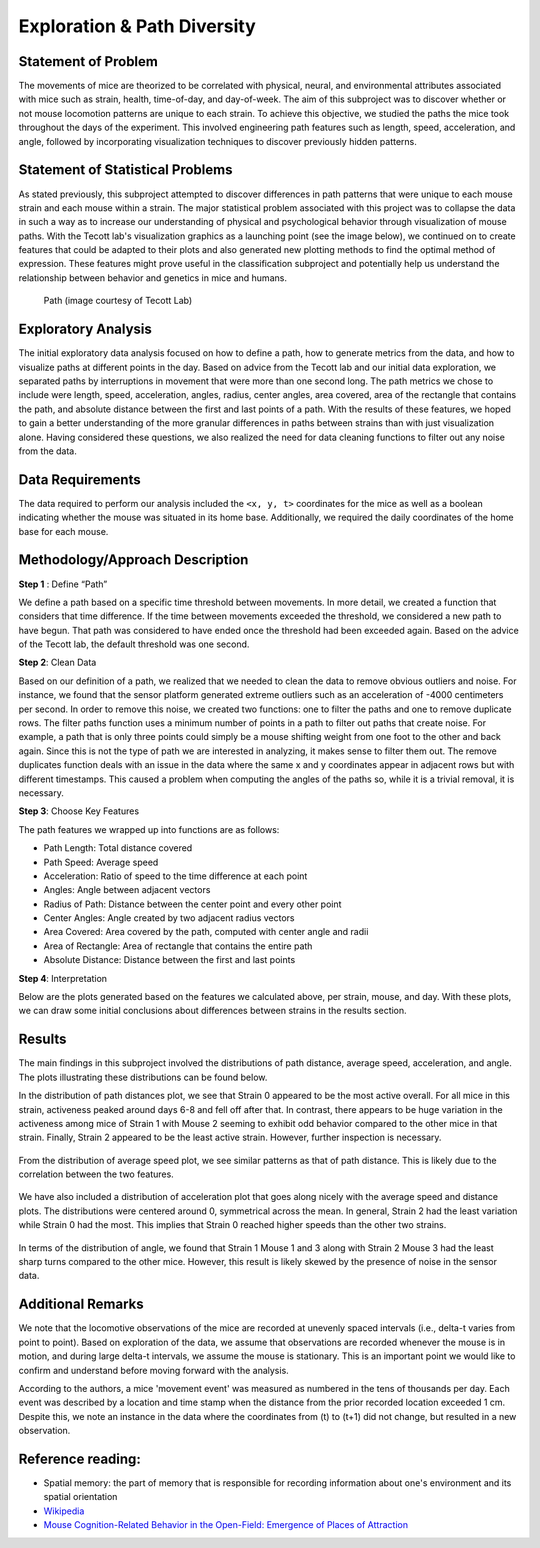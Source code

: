 .. _path:

Exploration & Path Diversity
============================

Statement of Problem
--------------------

The movements of mice are theorized to be correlated with physical, neural,
and environmental attributes associated with mice such as strain, health,
time-of-day, and day-of-week. The aim of this subproject was to discover
whether or not mouse locomotion patterns are unique to each strain. To achieve
this objective, we studied the paths the mice took throughout the days of the
experiment. This involved engineering path features such as length, speed,
acceleration, and angle, followed by incorporating visualization techniques to
discover previously hidden patterns.

.. plot:: plots/heat_map_0_0_0.py

   A heatmap of a mouse movement.

Statement of Statistical Problems
---------------------------------

As stated previously, this subproject attempted to discover differences in
path patterns that were unique to each mouse strain and each mouse within a
strain. The major statistical problem associated with this project was to
collapse the data in such a way as to increase our understanding of physical
and psychological behavior through visualization of mouse paths. With the
Tecott lab's visualization graphics as a launching point (see the image
below), we continued on to create features that could be adapted to their
plots and also generated new plotting methods to find the optimal method of
expression. These features might prove useful in the classification
subproject and potentially help us understand the relationship between
behavior and genetics in mice and humans.

.. figure:: figure/mice_path.png
   :alt: alt tag

   Path (image courtesy of Tecott Lab)

Exploratory Analysis
--------------------

The initial exploratory data analysis focused on how to define a path, how to
generate metrics from the data, and how to visualize paths at different points
in the day. Based on advice from the Tecott lab and our initial data
exploration, we separated paths by interruptions in movement that were more
than one second long. The path metrics we chose to include were length, speed,
acceleration, angles, radius, center angles, area covered, area of the
rectangle that contains the path, and absolute distance between the first and
last points of a path. With the results of these features, we hoped to gain a
better understanding of the more granular differences in paths between strains
than with just visualization alone. Having considered these questions, we also
realized the need for data cleaning functions to filter out any noise from the
data.

.. plot:: report/plots/plot_path.py

   Example of path plot.


Data Requirements
-----------------

The data required to perform our analysis included the ``<x, y, t>``
coordinates for the mice as well as a boolean indicating whether the mouse
was situated in its home base. Additionally, we required the daily coordinates
of the home base for each mouse.

Methodology/Approach Description
--------------------------------

**Step 1** : Define “Path”

We define a path based on a specific time threshold between movements. In more
detail, we created a function that considers that time difference. If the time
between movements exceeded the threshold, we considered a new path to have
begun. That path was considered to have ended once the threshold had been
exceeded again. Based on the advice of the Tecott lab, the default threshold
was one second.

**Step 2**: Clean Data

Based on our definition of a path, we realized that we needed to clean the
data to remove obvious outliers and noise. For instance, we found that the
sensor platform generated extreme outliers such as an acceleration of -4000
centimeters per second. In order to remove this noise, we created two
functions: one to filter the paths and one to remove duplicate rows. The
filter paths function uses a minimum number of points in a path to filter out
paths that create noise. For example, a path that is only three points could
simply be a mouse shifting weight from one foot to the other and back again.
Since this is not the type of path we are interested in analyzing, it makes
sense to filter them out. The remove duplicates function deals with an issue
in the data where the same x and y coordinates appear in adjacent rows but
with different timestamps. This caused a problem when computing the angles of
the paths so, while it is a trivial removal, it is necessary.

**Step 3**: Choose Key Features

The path features we wrapped up into functions are as follows:

-  Path Length: Total distance covered
-  Path Speed: Average speed
-  Acceleration: Ratio of speed to the time difference at each point
-  Angles: Angle between adjacent vectors
-  Radius of Path: Distance between the center point and every other
   point
-  Center Angles: Angle created by two adjacent radius vectors
-  Area Covered: Area covered by the path, computed with center angle
   and radii
-  Area of Rectangle: Area of rectangle that contains the entire path
-  Absolute Distance: Distance between the first and last points

**Step 4**:  Interpretation

Below are the plots generated based on the features we calculated above, per
strain, mouse, and day. With these plots, we can draw some initial conclusions
about differences between strains in the results section.

Results
-------------------------

The main findings in this subproject involved the distributions of path
distance, average speed, acceleration, and angle. The plots illustrating
these distributions can be found below.

In the distribution of path distances plot, we see that Strain 0 appeared to
be the most active overall. For all mice in this strain, activeness peaked
around days 6-8 and fell off after that. In contrast, there appears to be
huge variation in the activeness among mice of Strain 1 with Mouse 2 seeming
to exhibit odd behavior compared to the other mice in that strain. Finally,
Strain 2 appeared to be the least active strain. However, further inspection
is necessary.

.. figure:: figure/dist_path.png


From the distribution of average speed plot, we see similar patterns as that
of path distance. This is likely due to the correlation between the two
features.

.. figure:: figure/dist_speed.png


We have also included a distribution of acceleration plot that goes along
nicely with the average speed and distance plots. The distributions were
centered around 0, symmetrical across the mean. In general, Strain 2 had the
least variation while Strain 0 had the most. This implies that Strain 0
reached higher speeds than the other two strains.

.. figure:: figure/dist_acceleration.png


In terms of the distribution of angle, we found that Strain 1 Mouse 1 and 3
along with Strain 2 Mouse 3 had the least sharp turns compared to the other
mice. However, this result is likely skewed by the presence of noise in the
sensor data.

.. figure:: figure/dist_angle.png

Additional Remarks
------------------

We note that the locomotive observations of the mice are recorded at
unevenly spaced intervals (i.e., delta-t varies from point to point).
Based on exploration of the data, we assume that observations are
recorded whenever the mouse is in motion, and during large delta-t
intervals, we assume the mouse is stationary. This is an important point
we would like to confirm and understand before moving forward with the
analysis.

According to the authors, a mice 'movement event' was measured as
numbered in the tens of thousands per day. Each event was described by a
location and time stamp when the distance from the prior recorded
location exceeded 1 cm. Despite this, we note an instance in the data
where the coordinates from (t) to (t+1) did not change, but resulted in
a new observation.

Reference reading:
------------------

-  Spatial memory: the part of memory that is responsible for recording
   information about one's environment and its spatial orientation
-  `Wikipedia <https://en.wikipedia.org/wiki/Spatial_memory>`__
-  `Mouse Cognition-Related Behavior in the Open-Field: Emergence of
   Places of
   Attraction <http://journals.plos.org/ploscompbiol/article?id=10.1371/journal.pcbi.1000027#s1>`__
